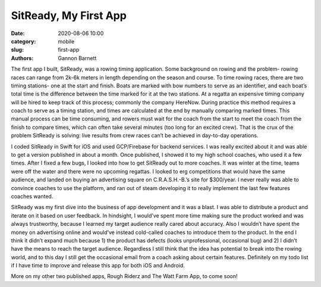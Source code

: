 SitReady, My First App
############################

:date: 2020-08-06 10:00
:category: mobile
:slug: first-app
:authors: Gannon Barnett

The first app I built, SitReady, was a rowing timing application. Some background on rowing and the problem- rowing races can range from 2k-6k meters in length depending on the season and course. To time rowing races, there are two timing stations- one at the start and finish. Boats are marked with bow numbers to serve as an identifier, and each boat’s total time is the difference between the time marked for it at the two stations. At a regatta an expensive timing company will be hired to keep track of this process; commonly the company HereNow. During practice this method requires a coach to serve as a timing station, and times are calculated at the end by manually comparing marked times. This manual process can be time consuming, and rowers must wait for the coach from the start to meet the coach from the finish to compare times, which can often take several minutes (too long for  an excited crew). That is the crux of the problem SitReady is solving: live results from crew races can’t be achieved in day-to-day operations. 

I coded SitReady in Swift for iOS and used GCP/Firebase for backend services. I was really excited about it and was able to get a version published in about a month. Once published, I showed it to my high school coaches, who used it a few times. After I fixed a few bugs, I looked into how to get SitReady out to more coaches. It was winter at the time, teams were off the water and there were no upcoming regattas. I looked to erg competitions that would have the same audience, and landed on buying an advertising square on  C.R.A.S.H.-B.’s site for $300/year. I never really was able to convince coaches to use the platform, and ran out of steam developing it to really implement the last few features coaches wanted. 

SitReady was my first dive into the business of app development and it was a blast. I was able to distribute a product and iterate on it based on user feedback. In hindsight, I would’ve spent more time making sure the product worked and was always trustworthy, because I learned my target audience really cared about accuracy. Also I wouldn’t have spent the money on advertising online and would’ve instead cold-called coaches to introduce them to the product. In the end I think it didn’t expand much because 1) the product has defects (looks unprofessional, occasional bug) and 2) I didn’t have the means to reach the target audience. Regardless I still think that the idea has potential to break into the rowing world, and to this day I still get the occasional email from a coach asking about certain features. Definitely on my todo list if I have time to improve and release this app for both iOS and Android. 

More on my other two published apps, Rough Riderz and The Watt Farm App, to come soon!